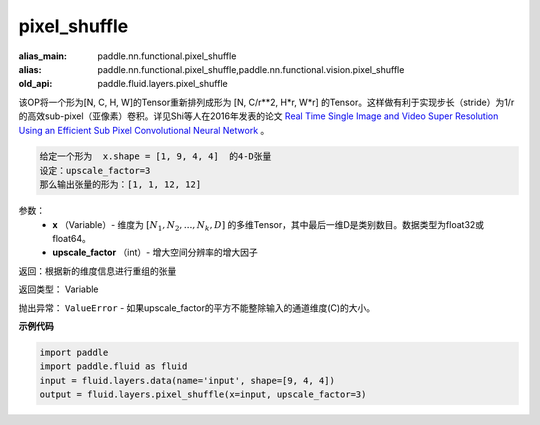 .. _cn_api_fluid_layers_pixel_shuffle:

pixel_shuffle
-------------------------------

.. py:function:: paddle.fluid.layers.pixel_shuffle(x, upscale_factor)

:alias_main: paddle.nn.functional.pixel_shuffle
:alias: paddle.nn.functional.pixel_shuffle,paddle.nn.functional.vision.pixel_shuffle
:old_api: paddle.fluid.layers.pixel_shuffle



该OP将一个形为[N, C, H, W]的Tensor重新排列成形为 [N, C/r**2, H*r, W*r] 的Tensor。这样做有利于实现步长（stride）为1/r的高效sub-pixel（亚像素）卷积。详见Shi等人在2016年发表的论文 `Real Time Single Image and Video Super Resolution Using an Efficient Sub Pixel Convolutional Neural Network <https://arxiv.org/abs/1609.05158v2>`_ 。

.. code-block:: text

    给定一个形为  x.shape = [1, 9, 4, 4]  的4-D张量
    设定：upscale_factor=3
    那么输出张量的形为：[1, 1, 12, 12]

参数：
          - **x** （Variable）- 维度为 :math:`[N_1, N_2, ..., N_k, D]` 的多维Tensor，其中最后一维D是类别数目。数据类型为float32或float64。
          - **upscale_factor** （int）- 增大空间分辨率的增大因子


返回：根据新的维度信息进行重组的张量

返回类型：  Variable

抛出异常： ``ValueError``  - 如果upscale_factor的平方不能整除输入的通道维度(C)的大小。


**示例代码**

..  code-block:: python

    import paddle
    import paddle.fluid as fluid
    input = fluid.layers.data(name='input', shape=[9, 4, 4])
    output = fluid.layers.pixel_shuffle(x=input, upscale_factor=3)

